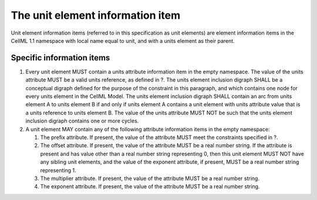 The unit element information item
=================================

Unit element information items (referred to in this specification as
unit elements) are element information items in the CellML 1.1 namespace
with local name equal to unit, and with a units element as their parent.

Specific information items
--------------------------

1. Every unit element MUST contain a units attribute information item in
   the empty namespace. The value of the units attribute MUST be a valid
   units reference, as defined in ?. The units element inclusion digraph
   SHALL be a conceptual digraph defined for the purpose of the
   constraint in this paragraph, and which contains one node for every
   units element in the CellML Model. The units element inclusion
   digraph SHALL contain an arc from units element A to units element B
   if and only if units element A contains a unit element with units
   attribute value that is a units reference to units element B. The
   value of the units attribute MUST NOT be such that the units element
   inclusion digraph contains one or more cycles.

2. A unit element MAY contain any of the following attribute information
   items in the empty namespace:

   1. The prefix attribute. If present, the value of the attribute MUST
      meet the constraints specified in ?.

   2. The offset attribute. If present, the value of the attribute MUST
      be a real number string. If the attribute is present and has value
      other than a real number string representing 0, then this unit
      element MUST NOT have any sibling unit elements, and the value of
      the exponent attribute, if present, MUST be a real number string
      representing 1.

   3. The multiplier attribute. If present, the value of the attribute
      MUST be a real number string.

   4. The exponent attribute. If present, the value of the attribute
      MUST be a real number string.



